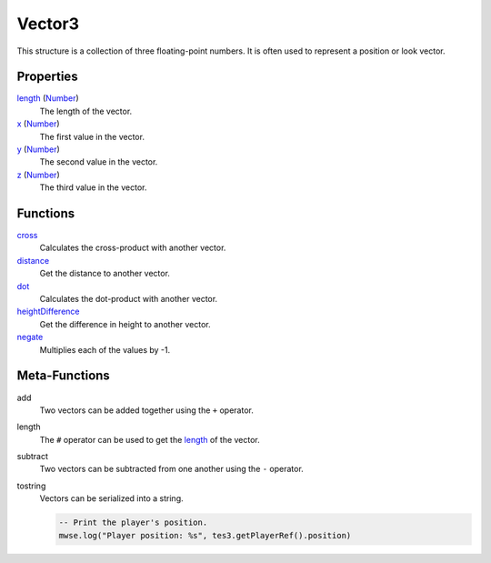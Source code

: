 
Vector3
========================================================

This structure is a collection of three floating-point numbers. It is often used to represent a position or look vector.


Properties
--------------------------------------------------------
    
`length <vector3/length.html>`_ (`Number`_)
    The length of the vector.

`x <vector3/x.html>`_ (`Number`_)
    The first value in the vector.
    
`y <vector3/y.html>`_ (`Number`_)
    The second value in the vector.
    
`z <vector3/z.html>`_ (`Number`_)
    The third value in the vector.


Functions
--------------------------------------------------------

`cross <vector3/cross.html>`_
    Calculates the cross-product with another vector.
    
`distance <vector3/distance.html>`_
    Get the distance to another vector.
    
`dot <vector3/dot.html>`_
    Calculates the dot-product with another vector.
    
`heightDifference <vector3/heightDifference.html>`_
    Get the difference in height to another vector.
    
`negate <vector3/negate.html>`_
    Multiplies each of the values by -1.


Meta-Functions
--------------------------------------------------------

add
    Two vectors can be added together using the ``+`` operator.

length
    The ``#`` operator can be used to get the `length <vector3/length.html>`_ of the vector.

subtract
    Two vectors can be subtracted from one another using the ``-`` operator.

tostring
    Vectors can be serialized into a string.

    .. code-block:: lua

        -- Print the player's position.
        mwse.log("Player position: %s", tes3.getPlayerRef().position)


.. _`Number`: ../lua/number.html
